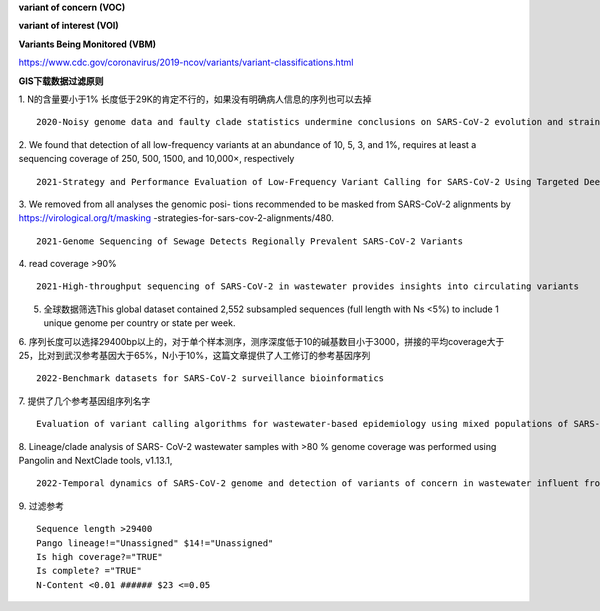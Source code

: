 **variant of concern (VOC)**

**variant of interest (VOI)**

**Variants Being Monitored (VBM)**

https://www.cdc.gov/coronavirus/2019-ncov/variants/variant-classifications.html

**GIS下载数据过滤原则**

1. N的含量要小于1% 长度低于29K的肯定不行的，如果没有明确病人信息的序列也可以去掉
::
    2020-Noisy genome data and faulty clade statistics undermine conclusions on SARS-CoV-2 evolution and strain typing in the Brazilian epidemy: A Technical Note

2.  We found that detection of all low-frequency variants at an abundance of 10, 5, 3, and 1%, requires at least a sequencing coverage of 250, 500, 1500, and 10,000×, respectively
::
    2021-Strategy and Performance Evaluation of Low-Frequency Variant Calling for SARS-CoV-2 Using Targeted Deep Illumina Sequencing

3.  We removed from all analyses the genomic posi- tions recommended to be masked from SARS-CoV-2 alignments by https://virological.org/t/masking -strategies-for-sars-cov-2-alignments/480.
::
    2021-Genome Sequencing of Sewage Detects Regionally Prevalent SARS-CoV-2 Variants

4.  read coverage >90%
::
    2021-High-throughput sequencing of SARS-CoV-2 in wastewater provides insights into circulating variants

5.  全球数据筛选This global dataset contained 2,552 subsampled sequences (full length with Ns <5%) to include 1 unique genome per country or state per week.

6.  序列长度可以选择29400bp以上的，对于单个样本测序，测序深度低于10的碱基数目小于3000，拼接的平均coverage大于25，比对到武汉参考基因大于65%，N小于10%，这篇文章提供了人工修订的参考基因序列
::
    2022-Benchmark datasets for SARS-CoV-2 surveillance bioinformatics

7.  提供了几个参考基因组序列名字
::
    Evaluation of variant calling algorithms for wastewater-based epidemiology using mixed populations of SARS-CoV-2 variants in synthetic and wastewater samples

8.  Lineage/clade analysis of SARS- CoV-2 wastewater samples with >80 % genome coverage was performed using Pangolin and NextClade tools, v1.13.1,
::
    2022-Temporal dynamics of SARS-CoV-2 genome and detection of variants of concern in wastewater influent from two metropolitan areas in Arkansas

9.  过滤参考
::
    Sequence length >29400
    Pango lineage!="Unassigned" $14!="Unassigned"
    Is high coverage?="TRUE"
    Is complete? ="TRUE"
    N-Content <0.01 ###### $23 <=0.05
